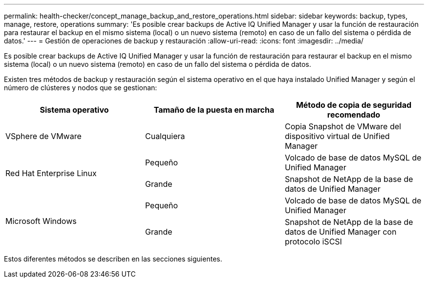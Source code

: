 ---
permalink: health-checker/concept_manage_backup_and_restore_operations.html 
sidebar: sidebar 
keywords: backup, types, manage, restore, operations 
summary: 'Es posible crear backups de Active IQ Unified Manager y usar la función de restauración para restaurar el backup en el mismo sistema (local) o un nuevo sistema (remoto) en caso de un fallo del sistema o pérdida de datos.' 
---
= Gestión de operaciones de backup y restauración
:allow-uri-read: 
:icons: font
:imagesdir: ../media/


[role="lead"]
Es posible crear backups de Active IQ Unified Manager y usar la función de restauración para restaurar el backup en el mismo sistema (local) o un nuevo sistema (remoto) en caso de un fallo del sistema o pérdida de datos.

Existen tres métodos de backup y restauración según el sistema operativo en el que haya instalado Unified Manager y según el número de clústeres y nodos que se gestionan:

[cols="3*"]
|===
| Sistema operativo | Tamaño de la puesta en marcha | Método de copia de seguridad recomendado 


 a| 
VSphere de VMware
 a| 
Cualquiera
 a| 
Copia Snapshot de VMware del dispositivo virtual de Unified Manager



.2+| Red Hat Enterprise Linux  a| 
Pequeño
 a| 
Volcado de base de datos MySQL de Unified Manager



 a| 
Grande
 a| 
Snapshot de NetApp de la base de datos de Unified Manager



.2+| Microsoft Windows  a| 
Pequeño
 a| 
Volcado de base de datos MySQL de Unified Manager



 a| 
Grande
 a| 
Snapshot de NetApp de la base de datos de Unified Manager con protocolo iSCSI

|===
Estos diferentes métodos se describen en las secciones siguientes.
